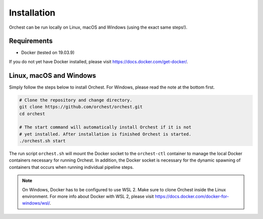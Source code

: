 Installation
============

Orchest can be run locally on Linux, macOS and Windows (using the exact same steps!).

Requirements
------------
* Docker (tested on 19.03.9)

If you do not yet have Docker installed, please visit https://docs.docker.com/get-docker/.

Linux, macOS and Windows
-------------------------
Simply follow the steps below to install Orchest. For Windows, please read the note at the bottom
first.

.. code-block:: bash

   # Clone the repository and change directory.
   git clone https://github.com/orchest/orchest.git
   cd orchest

   # The start command will automatically install Orchest if it is not 
   # yet installed. After installation is finished Orchest is started.
   ./orchest.sh start

The run script ``orchest.sh`` will mount the Docker socket to the ``orchest-ctl``
container to manage the local Docker containers necessary for running Orchest. In addition, the
Docker socket is necessary for the dynamic spawning of containers that occurs when running individual
pipeline steps.

.. note::

    On Windows, Docker has to be configured to use WSL 2. Make sure to clone Orchest inside the
    Linux environment. For more info about Docker with WSL 2, please visit
    https://docs.docker.com/docker-for-windows/wsl/.

